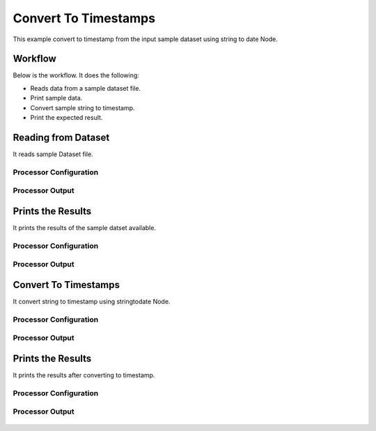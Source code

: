 Convert To Timestamps
====================

This example convert to timestamp from the input sample dataset using string to date Node.

Workflow
--------

Below is the workflow. It does the following:

* Reads data from a sample dataset file.
* Print sample data.
* Convert sample string to timestamp.
* Print the expected result.

.. figure:: ../../_assets/tutorials/data-cleaning/convert-to-timestamps/1.PNG
   :alt: Convert To Timestamps
   :align: center
   :width: 60%
   
Reading from Dataset
---------------------

It reads sample Dataset file.

Processor Configuration
^^^^^^^^^^^^^^^^^^

.. figure:: ../../_assets/tutorials/data-cleaning/convert-to-timestamps/2.PNG
   :alt: Convert To Timestamps
   :align: center
   :width: 60%
   
Processor Output
^^^^^^

.. figure:: ../../_assets/tutorials/data-cleaning/convert-to-timestamps/2a.PNG
   :alt: Convert To Timestamps
   :align: center
   :width: 60%
   
Prints the Results
------------------

It prints the results of the sample datset available.


Processor Configuration
^^^^^^^^^^^^^^^^^^

.. figure:: ../../_assets/tutorials/data-cleaning/convert-to-timestamps/3.PNG
   :alt: Convert To Timestamps
   :align: center
   :width: 60%

Processor Output
^^^^^^

.. figure:: ../../_assets/tutorials/data-cleaning/convert-to-timestamps/3a.PNG
   :alt: Convert To Timestamps
   :align: center
   :width: 60%    
   
Convert To Timestamps
------------

It convert string to timestamp using stringtodate Node.

Processor Configuration
^^^^^^^^^^^^^^^^^^

.. figure:: ../../_assets/tutorials/data-cleaning/convert-to-timestamps/4.PNG
   :alt: Convert To Timestamps
   :align: center
   :width: 60%

Processor Output
^^^^^^

.. figure:: ../../_assets/tutorials/data-cleaning/convert-to-timestamps/4a.PNG
   :alt: Convert To Timestamps
   :align: center
   :width: 60%   

Prints the Results
------------------

It prints the results after converting to timestamp.


Processor Configuration
^^^^^^^^^^^^^^^^^^

.. figure:: ../../_assets/tutorials/data-cleaning/convert-to-timestamps/5.PNG
   :alt: Drop Columns
   :align: center
   :width: 60%

Processor Output
^^^^^^

.. figure:: ../../_assets/tutorials/data-cleaning/convert-to-timestamps/5a.PNG
   :alt: Drop Columns
   :align: center
   :width: 60% 
